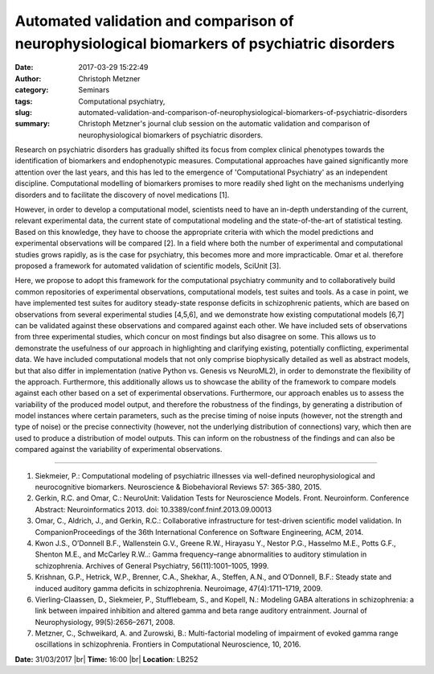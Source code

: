 Automated validation and comparison of neurophysiological biomarkers of psychiatric disorders
#############################################################################################
:date: 2017-03-29 15:22:49
:author: Christoph Metzner
:category: Seminars
:tags: Computational psychiatry, 
:slug: automated-validation-and-comparison-of-neurophysiological-biomarkers-of-psychiatric-disorders
:summary: Christoph Metzner's journal club session on the automatic validation and comparison of neurophysiological biomarkers of psychiatric disorders.

Research on psychiatric disorders has gradually shifted its focus from complex clinical phenotypes towards the identification of biomarkers and endophenotypic measures. Computational approaches have gained significantly more attention over the last years, and this has led to the emergence of 'Computational Psychiatry' as an independent discipline. Computational modelling of biomarkers promises to more readily shed light on the mechanisms underlying disorders and to facilitate the discovery of novel medications [1].

However, in order to develop a computational model, scientists need to have an in-depth understanding of the current, relevant experimental data, the current state of computational modeling and the state-of-the-art of statistical testing. Based on this knowledge, they have to choose the appropriate criteria with which the model predictions and experimental observations will be compared [2]. In a field where both the number of experimental and computational studies grows rapidly, as is the case for psychiatry, this becomes more and more impracticable. Omar et al. therefore proposed a framework for automated validation of scientific models, SciUnit [3].

Here, we propose to adopt this framework for the computational psychiatry community and to collaboratively build common repositories of experimental observations, computational models, test suites and tools. As a case in point, we have implemented test suites for auditory steady-state response deficits in schizophrenic patients, which are based on observations from several experimental studies [4,5,6], and we demonstrate how existing computational models [6,7] can be validated against these observations and compared against each other. We have included sets of observations from three experimental studies, which concur on most findings but also disagree on some. This allows us to demonstrate the usefulness of our approach in highlighting and clarifying existing, potentially conflicting, experimental data. We have included computational models that not only comprise biophysically detailed as well as abstract models, but that also differ in implementation (native Python vs. Genesis vs NeuroML2), in order to demonstrate the flexibility of the approach. Furthermore, this additionally allows us to showcase the ability of the framework to compare models against each other based on a set of experimental observations. Furthermore, our approach enables us to assess the variability of the produced model output, and therefore the robustness of the findings, by generating a distribution of model instances where certain parameters, such as the precise timing of noise inputs (however, not the strength and type of noise) or the precise connectivity (however, not the underlying distribution of connections) vary, which then are used to produce a distribution of model outputs. This can inform on the robustness of the findings and can also be compared against the variability of experimental observations.

----

1. Siekmeier, P.: Computational modeling of psychiatric illnesses via well-defined neurophysiological and neurocognitive biomarkers. Neuroscience & Biobehavioral Reviews 57: 365-380, 2015.
2. Gerkin, R.C. and Omar, C.: NeuroUnit: Validation Tests for Neuroscience Models. Front. Neuroinform. Conference Abstract: Neuroinformatics 2013. doi: 10.3389/conf.fninf.2013.09.00013
3. Omar, C., Aldrich, J., and Gerkin, R.C.: Collaborative infrastructure for test-driven scientific model validation. In CompanionProceedings of the 36th International Conference on Software Engineering, ACM, 2014.
4. Kwon J.S., O’Donnell B.F., Wallenstein G.V., Greene R.W., Hirayasu Y., Nestor P.G., Hasselmo M.E., Potts G.F., Shenton M.E., and McCarley R.W..: Gamma frequency–range abnormalities to auditory stimulation in schizophrenia. Archives of General Psychiatry, 56(11):1001–1005, 1999.
5. Krishnan, G.P., Hetrick, W.P., Brenner, C.A., Shekhar, A., Steffen, A.N., and O’Donnell, B.F.: Steady state and induced auditory gamma deficits in schizophrenia. Neuroimage, 47(4):1711–1719, 2009.
6. Vierling-Claassen, D., Siekmeier, P., Stufflebeam, S., and Kopell, N.: Modeling GABA alterations in schizophrenia: a link between impaired inhibition and altered gamma and beta range auditory entrainment. Journal of Neurophysiology, 99(5):2656–2671, 2008.
7. Metzner, C., Schweikard, A. and Zurowski, B.: Multi-factorial modeling of impairment of evoked gamma range oscillations in schizophrenia. Frontiers in Computational Neuroscience, 10, 2016. 

**Date:** 31/03/2017 |br|
**Time:** 16:00 |br|
**Location**: LB252

.. |br| raw:: html

    <br />
